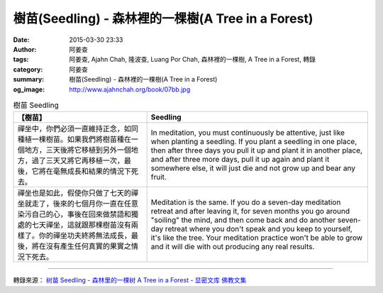 樹苗(Seedling) - 森林裡的一棵樹(A Tree in a Forest)
###################################################

:date: 2015-03-30 23:33
:author: 阿姜查
:tags: 阿姜查, Ajahn Chah, 隆波查, Luang Por Chah, 森林裡的一棵樹, A Tree in a Forest, 轉錄
:category: 阿姜查
:summary: 樹苗(Seedling) - 森林裡的一棵樹(A Tree in a Forest)
:og_image: http://www.ajahnchah.org/book/07bb.jpg


.. list-table:: 樹苗 Seedling
   :header-rows: 1

   * - 【樹苗】

     - Seedling

   * - 禪坐中，你們必須一直維持正念，如同種植一棵樹苗。如果我們將樹苗種在一個地方，三天後將它移植到另外一個地方，過了三天又將它再移植一次，最後，它將在毫無成長和結果的情況下死去。

     - In meditation, you must continuously be attentive, just like when planting a seedling. If you plant a seedling in one place, then after three days you pull it up and plant it in another place, and after three more days, pull it up again and plant it somewhere else, it will just die and not grow up and bear any fruit.

   * - 禪坐也是如此，假使你只做了七天的禪坐就走了，後來的七個月你一直在任意染污自己的心，事後在回來做禁語和獨處的七天禪坐，這就跟那棵樹苗沒有兩樣了。你的禪坐功夫終將無法成長，最後，將在沒有產生任何真實的果實之情況下死去。

     - Meditation is the same. If you do a seven-day meditation retreat and after leaving it, for seven months you go around "soiling" the mind, and then come back and do another seven-day retreat where you don't speak and you keep to yourself, it's like the tree. Your meditation practice won't be able to grow and it will die with out producing any real results.

----

轉錄來源： `树苗 Seedling - 森林里的一棵树 A Tree in a Forest - 显密文库 佛教文集 <http://read.goodweb.cn/news/news_view.asp?newsid=104768>`_
